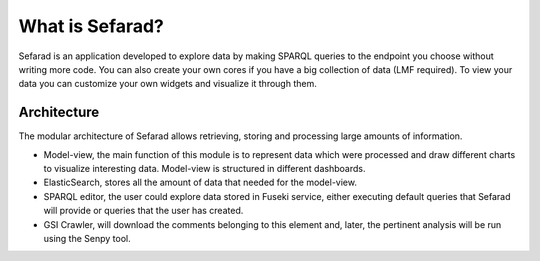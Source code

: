 What is Sefarad?
---------------

Sefarad is an application developed to explore data by making SPARQL queries to the endpoint you choose without writing more code. You can also create your own cores if you have a big collection of data (LMF required). To view your data you can customize your own widgets and visualize it through them.

Architecture
============

The modular architecture of Sefarad allows retrieving, storing and processing large amounts of information.

* Model-view, the main function of this module is to represent data which were processed and draw different charts to visualize interesting data. Model-view is structured in different dashboards.
* ElasticSearch, stores all the amount of data that needed for the model-view.
* SPARQL editor, the user could explore data stored in Fuseki service, either executing default queries that Sefarad will provide or queries that the user has created.  
* GSI Crawler, will download the comments belonging to this element and, later, the pertinent analysis will be run using the Senpy tool.

.. image:: architecture.png
  :height: 500px
  :width: 500px
  :scale: 100 %
  :align: center

